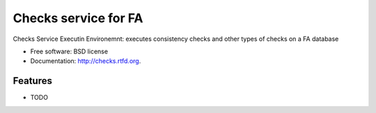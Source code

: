===============================
Checks service for FA
===============================

.. image:: https://badge.fury.io/py/checks.png
    :target: http://badge.fury.io/py/checks
    
.. image:: https://travis-ci.org/giupo/checks.png?branch=master
        :target: https://travis-ci.org/giupo/checks

.. image:: https://pypip.in/d/checks/badge.png
        :target: https://pypi.python.org/pypi/checks


Checks Service Executin Environemnt: executes consistency checks and other types of checks on a FA database

* Free software: BSD license
* Documentation: http://checks.rtfd.org.

Features
--------

* TODO
